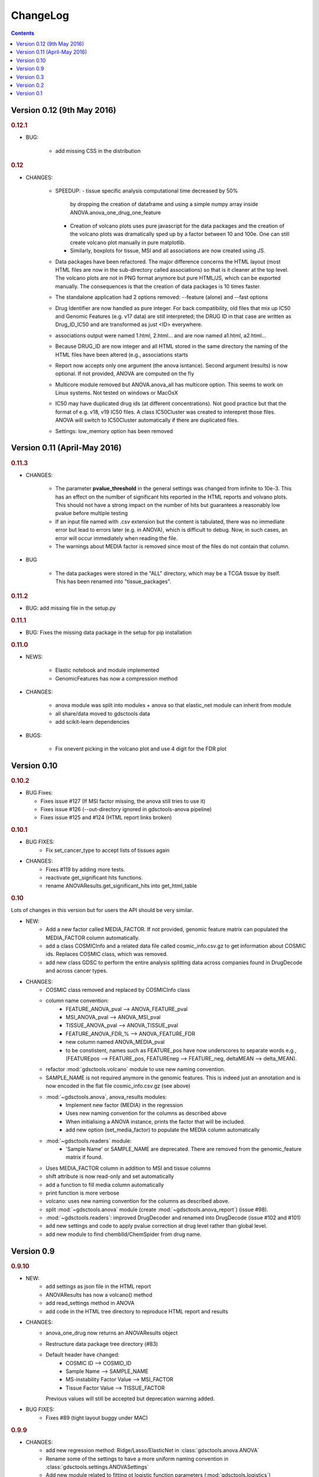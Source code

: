 ChangeLog
==============

.. contents::

Version 0.12 (9th May 2016)
-------------------------------

.. rubric:: 0.12.1

* BUG:

    - add missing CSS in the distribution


.. rubric:: 0.12

* CHANGES:

    - SPEEDUP: 
      - tissue specific analysis computational time decreased by 50% 
        by dropping the creation of dataframe and using a simple numpy array
        inside ANOVA.anova_one_drug_one_feature
      - Creation of volcano plots uses pure javascript for the data packages
        and the creation of the volcano plots was dramatically sped up by a
        factor between 10 and 100e. One can still create volcano plot manually 
        in pure matplotlib.
      - Similarly, boxplots for tissue, MSI and all associations are now 
        created using JS.
    - Data packages have been refactored. The major difference concerns 
      the HTML layout (most HTML files are now in the sub-directory 
      called associations) so that is it cleaner at the top level. The volcano
      plots are not in PNG format anymore but pure HTML/JS, which can be 
      exported manually. The consequences is that the creation of data 
      packages is 10 times faster.
    - The standalone application had 2 options removed: --feature (alone) 
      and --fast options
    - Drug Identifier are now handled as pure integer. For back
      compatibility, old files that mix up IC50 and Genomic Features (e.g. v17
      data) are still interpreted; the DRUG ID in that case are written as
      Drug_ID_IC50 and are transformed as just <ID> everywhere. 
    - associations output were named 1.html, 2.html... and are now named
      a1.html, a2.html...
    - Because DRUG_ID are now integer and all HTML stored in the same directory 
      the naming of the HTML files have been altered (e.g., associations starts
    - Report now accepts only one argument (the anova isntance). Second
      argument (results) is now optional. If not provided, ANOVA are computed on
      the fly
    - Multicore module removed but ANOVA.anova_all has multicore option. This 
      seems to work on Linux systems. Not tested on windows or MacOsX
    - IC50 may have duplicated drug ids (at different concentrations). Not good
      practice but that the format of e.g. v18, v19 IC50 files. A class
      IC50Cluster was created to interepret those files. ANOVA will switch to
      IC50Cluster automatically if there are duplicated files.
    - Settings: low_memory option has been removed


Version 0.11 (April-May 2016)
--------------------------------

.. rubric:: 0.11.3

* CHANGES: 

    - The parameter **pvalue_threshold** in the general settings was changed
      from infinite to 10e-3. This has an effect on the numlber of significant
      hits reported in the HTML reports and volvano plots. This should not have 
      a strong impact on the number of hits but guarantees a reasonably low
      pvalue before multiple testing
    - If an input file named with .csv extension but the content is tabulated, 
      there was no immediate error but lead to errors later (e.g. in ANOVA), which 
      is difficult to debug. Now, in such cases, an error will occur immediately
      when reading the file.
    - The warnings about MEDIA factor is removed since most of the files do not
      contain that column.

* BUG

    - The data packages were stored in the "ALL" directory, which may be a  TCGA
      tissue by itself. This has been renamed into "tissue_packages".

.. rubric:: 0.11.2

* BUG: add missing file in the setup.py

.. rubric:: 0.11.1

* BUG: Fixes the missing data package in the setup for pip installation

.. rubric:: 0.11.0

* NEWS:

    - Elastic notebook and module implemented
    - GenomicFeatures has now a compression method

* CHANGES:

    - anova module was split into modules + anova so that elastic_net module can
      inherit from module
    - all share/data moved to gdsctools data
    - add scikit-learn dependencies

* BUGS:

    - Fix onevent picking in the volcano plot and use 4 digit for the FDR plot




Version 0.10
--------------------------

.. rubric:: 0.10.2

* BUG Fixes:

  - Fixes issue #127 (If MSI factor missing, the anova still tries to use it)
  - Fixes issue #126 (--out-directory ignored in gdsctools-anova pipeline)
  - Fixes issue #125 and #124 (HTML report links broken)

.. rubric:: 0.10.1

* BUG FIXES: 
    - Fix set_cancer_type to accept lists of tissues again

* CHANGES:
    - Fixes #119 by adding more tests.
    - reactivate get_significant hits functions.
    - rename ANOVAResults.get_significant_hits into get_html_table




.. rubric:: 0.10

Lots of changes in this version but for users the API should be very similar.

* NEW:
    - Add a new factor called MEDIA_FACTOR. If not provided, genomic
      feature matrix can populated the MEDIA_FACTOR column automatically.
    - add a class COSMICInfo and a related data file called
      cosmic_info.csv.gz to get information about COSMIC ids. Replaces
      COSMIC class, which was removed.
    - add new class GDSC to perform the entire analysis splitting data across
      companies found in DrugDecode and across cancer types.


* CHANGES:
    - COSMIC class removed and replaced by COSMICInfo class
    - column name convention:
        - FEATURE_ANOVA_pval --> ANOVA_FEATURE_pval
        - MSI_ANOVA_pval --> ANOVA_MSI_pval
        - TISSUE_ANOVA_pval --> ANOVA_TISSUE_pval
        - FEATURE_ANOVA_FDR_% -->  ANOVA_FEATURE_FDR
        - new column named ANOVA_MEDIA_pval
        - to be constistent, names such as FEATURE_pos have now underscores
          to separate words e.g., (FEATUREpos --> FEATURE_pos, FEATUREneg 
          --> FEATURE_neg, deltaMEAN --> delta_MEAN).
    - refactor :mod:`gdsctools.volcano` module to use new naming convention.
    - SAMPLE_NAME is not required anymore in the genomic features. This is
      indeed just an annotation and is now encoded in the flat file
      cosmic_info.csv.gz (see above)
    - :mod:`~gdsctools.anova`, anova_results modules:
        - Implement new factor (MEDIA) in the regression
        - Uses new naming convention for the columns as described above
        - When initialising a ANOVA instance, prints the factor that will be
          included.
        - add new option (set_media_factor) to populate the MEDIA column
          automatically
    - :mod:`~gdsctools.readers` module:
        - 'Sample Name' or SAMPLE_NAME are deprecated.
          There are removed from the genomic_feature matrix if found.
    - Uses MEDIA_FACTOR column in addition to MSI and tissue columns
    - shift attribute is now read-only and set automatically
    - add a function to fill media column automatically
    - print function is  more verbose
    - volcano: uses new naming convention for the columns as described above.
    - split :mod:`~gdsctools.anova` module (create
      :mod:`~gdsctools.anova_report`) (issue #98).
    - :mod:`~gdsctools.readers`: improved DrugDecoder and renamed into
      DrugDecode (issue #102 and #101)
    - add new settings and code to apply pvalue correction at drug level
      rather than global level.
    - add new module to find chemblId/ChemSpider from drug name.

Version 0.9
--------------------------

.. rubric:: 0.9.10

* NEW:
   - add settings as json file in the HTML report
   - ANOVAResults has now a volcano() method
   - add read_settings method in ANOVA
   - add code in the HTML tree directory to reproduce HTML report and results

* CHANGES:
   - anova_one_drug now returns an ANOVAResults object
   - Restructure data package tree directory (#83)
   - Default header have changed:
       - COSMIC ID --> COSMID_ID
       - Sample Name --> SAMPLE_NAME
       - MS-instability Factor Value --> MSI_FACTOR
       - Tissue Factor Value --> TISSUE_FACTOR

     Previous values will still be accepted but deprecation warning added.

* BUG FIXES:
    - Fixes #89 (tight layout buggy under MAC)

.. rubric:: 0.9.9

* CHANGES:
   - add new regression method: Ridge/Lasso/ElasticNet in
     :class:`gdsctools.anova.ANOVA`
   - Rename some of the settings to have a more uniform naming convention in
     :class:`gdsctools.settings.ANOVASettings`
   - Add new module related to fitting ot logistic function  parameters
     (:mod:`gdsctools.logistics`)

.. rubric:: 0.9.8

* BUG: javascript were not included in version 0.9.7 had to rename js directory
  into javascript to avoid known bug in distutils. Maybe solved in the future
  but for bow just renamed the directory.

.. rubric:: 0.9.7

- MSI/Sample/Tissue columns in the genomic features are not required anymore.
- FDR lines in volcano plots are now using interpolation and
  therefore more  precisily placed. Fixes #57
- volcano plot improvments. Fixes #79, #80, #81
- Fixes issue #72 to get the drug_decoder information from the ANOVA class.
- Fixes issue #76  to drop IC50 cosmic Id not found in the genomic feature
  matrix
- Readers (e.g. IC50) can now read CSV files with commented lines (# character)
  issue #78
- Readers can now ignored columns that are not named (usually first column of
  index exported by excel document)
- IC reader figure out automatically if the prefix "Drug" has been used. It so,
  it drops other irrelevant columns. Useful if genomic features and IC50 are
  mixed together.
- IC50 and GenomicFeatures, DrugDecode now accepts both TSV and CSV format
  (gziped or not)
- add more datasets for testing purposes
- double checked results on BLCA tissue v17 and v18
- Finalise a first version of the standalone application
- ReadTheDocs documentation is now on line gdsctools.readthedocs.org
- GDSCTools has now all features of the original R version
- With in addition:
  - a standalone application
  - test suite
  - documentation
- benchmarking for the analysis in about 20 minutes 265 drugs and 680 features
  across 980 cell lines. HTML report takes as much time.

Version 0.3
------------------------

- Cancer specific now included and tested on BRCA and BLCA cases.


Version 0.2
---------------

First working version with HTML output.

Version 0.1
---------------

First working version of gdsctools with test and documenation.
Tested against version17. A standalone app is also provide as a command
line argument (named **gdsctools_anova**).
